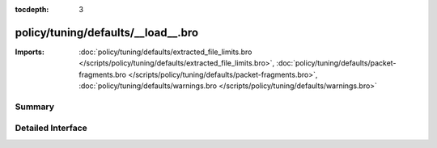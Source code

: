 :tocdepth: 3

policy/tuning/defaults/__load__.bro
===================================


:Imports: :doc:`policy/tuning/defaults/extracted_file_limits.bro </scripts/policy/tuning/defaults/extracted_file_limits.bro>`, :doc:`policy/tuning/defaults/packet-fragments.bro </scripts/policy/tuning/defaults/packet-fragments.bro>`, :doc:`policy/tuning/defaults/warnings.bro </scripts/policy/tuning/defaults/warnings.bro>`

Summary
~~~~~~~

Detailed Interface
~~~~~~~~~~~~~~~~~~

